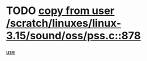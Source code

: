 * TODO [[view:/scratch/linuxes/linux-3.15/sound/oss/pss.c::face=ovl-face1::linb=878::colb=7::cole=21][copy from user /scratch/linuxes/linux-3.15/sound/oss/pss.c::878]]
[[view:/scratch/linuxes/linux-3.15/sound/oss/pss.c::face=ovl-face2::linb=884::colb=19::cole=23][use]]
